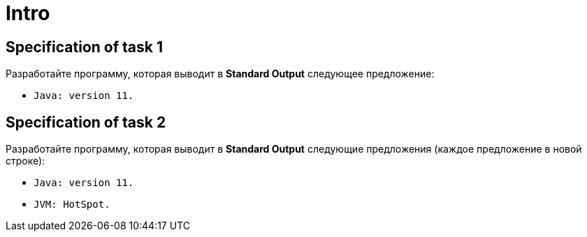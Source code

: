 = Intro

== Specification of task 1

Разработайте программу, которая выводит в *Standard Output* следующее предложение:

* `Java: version 11.`

== Specification of task 2

Разработайте программу, которая выводит в *Standard Output* следующие предложения (каждое предложение в новой строке):

* `Java: version 11.`
* `JVM: HotSpot.`
